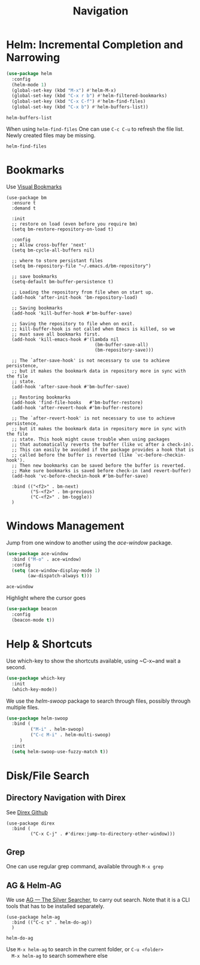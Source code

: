 #+title: Navigation


* Helm: Incremental Completion and Narrowing

  #+begin_src emacs-lisp
    (use-package helm
      :config
      (helm-mode 1)
      (global-set-key (kbd "M-x") #'helm-M-x)
      (global-set-key (kbd "C-x r b") #'helm-filtered-bookmarks)
      (global-set-key (kbd "C-x C-f") #'helm-find-files)
      (global-set-key (kbd "C-x b") #'helm-buffers-list))
  #+end_src

  #+RESULTS:
  : helm-buffers-list

  When using ~helm-find-files~ One can use ~C-c C-u~ to refresh the
  file list. Newly created files may be missing.

  #+RESULTS:
  : helm-find-files
  
* Bookmarks

Use [[https://github.com/joodland/bm][Visual Bookmarks]]

#+begin_src elisp
  (use-package bm
    :ensure t
    :demand t

    :init
    ;; restore on load (even before you require bm)
    (setq bm-restore-repository-on-load t)

    :config
    ;; Allow cross-buffer 'next'
    (setq bm-cycle-all-buffers nil)

    ;; where to store persistant files
    (setq bm-repository-file "~/.emacs.d/bm-repository")

    ;; save bookmarks
    (setq-default bm-buffer-persistence t)

    ;; Loading the repository from file when on start up.
    (add-hook 'after-init-hook 'bm-repository-load)

    ;; Saving bookmarks
    (add-hook 'kill-buffer-hook #'bm-buffer-save)

    ;; Saving the repository to file when on exit.
    ;; kill-buffer-hook is not called when Emacs is killed, so we
    ;; must save all bookmarks first.
    (add-hook 'kill-emacs-hook #'(lambda nil
                                   (bm-buffer-save-all)
                                   (bm-repository-save)))

    ;; The `after-save-hook' is not necessary to use to achieve persistence,
    ;; but it makes the bookmark data in repository more in sync with the file
    ;; state.
    (add-hook 'after-save-hook #'bm-buffer-save)

    ;; Restoring bookmarks
    (add-hook 'find-file-hooks   #'bm-buffer-restore)
    (add-hook 'after-revert-hook #'bm-buffer-restore)

    ;; The `after-revert-hook' is not necessary to use to achieve persistence,
    ;; but it makes the bookmark data in repository more in sync with the file
    ;; state. This hook might cause trouble when using packages
    ;; that automatically reverts the buffer (like vc after a check-in).
    ;; This can easily be avoided if the package provides a hook that is
    ;; called before the buffer is reverted (like `vc-before-checkin-hook').
    ;; Then new bookmarks can be saved before the buffer is reverted.
    ;; Make sure bookmarks is saved before check-in (and revert-buffer)
    (add-hook 'vc-before-checkin-hook #'bm-buffer-save)

    :bind (("<f2>" . bm-next)
           ("S-<f2>" . bm-previous)
           ("C-<f2>" . bm-toggle))
    )
#+end_src

#+RESULTS:
: bm-toggle

  
* Windows Management

  Jump from one window to another using the /ace-window/ package.

  #+begin_src emacs-lisp
    (use-package ace-window
      :bind ("M-o" . ace-window)
      :config
      (setq (ace-window-display-mode 1)
            (aw-dispatch-always t)))
  #+end_src

  #+RESULTS:
  : ace-window

  Highlight where the cursor goes

  #+begin_src emacs-lisp
    (use-package beacon
      :config
      (beacon-mode t))
  #+end_src
  

* Help & Shortcuts

  Use which-key to show the shortcuts available, using ~C-x~and wait a
  second.

  #+begin_src emacs-lisp
    (use-package which-key
      :init
      (which-key-mode))
  #+end_src  
  
  We use the /helm-swoop/ package to search through files, possibly
  through multiple files.
  #+begin_src emacs-lisp
    (use-package helm-swoop
      :bind (
             ("M-i" . helm-swoop)
             ("C-c M-i" . helm-multi-swoop)
         )
      :init
      (setq helm-swoop-use-fuzzy-match t))
  #+end_src

  
* Disk/File Search

** Directory Navigation with Direx

See [[https://github.com/emacsorphanage/direx/tree/935d2010234c02c93e22d6e1cc72d595341ba855][Direx Github]]

#+begin_src elisp
    (use-package direx
      :bind (
             ("C-x C-j" . #'direx:jump-to-directory-other-window)))
#+end_src

#+RESULTS:
: direx:jump-to-directory-other-window

** Grep

One can use regular grep command, available through ~M-x grep~


** AG & Helm-AG

  We use [[https://github.com/ggreer/the_silver_searcher][AG --- The Silver Searcher]], to carry out search. Note that it
  is a CLI tools that has to be installed separately.

  #+begin_src elisp
    (use-package helm-ag
      :bind (("C-c s" . helm-do-ag))
      )
  #+end_src

  #+RESULTS:
  : helm-do-ag

  Use ~M-x helm-ag~ to search in the current folder, or ~C-u <folder>
  M-x helm-ag~ to search somewhere else

  



